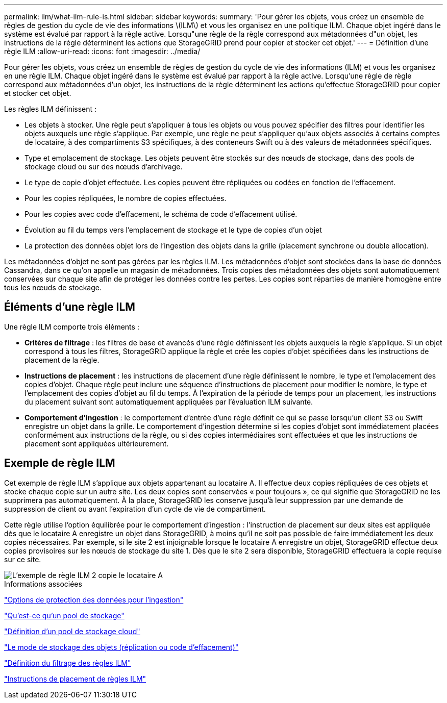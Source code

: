 ---
permalink: ilm/what-ilm-rule-is.html 
sidebar: sidebar 
keywords:  
summary: 'Pour gérer les objets, vous créez un ensemble de règles de gestion du cycle de vie des informations \(ILM\) et vous les organisez en une politique ILM. Chaque objet ingéré dans le système est évalué par rapport à la règle active. Lorsqu"une règle de la règle correspond aux métadonnées d"un objet, les instructions de la règle déterminent les actions que StorageGRID prend pour copier et stocker cet objet.' 
---
= Définition d'une règle ILM
:allow-uri-read: 
:icons: font
:imagesdir: ../media/


[role="lead"]
Pour gérer les objets, vous créez un ensemble de règles de gestion du cycle de vie des informations (ILM) et vous les organisez en une règle ILM. Chaque objet ingéré dans le système est évalué par rapport à la règle active. Lorsqu'une règle de règle correspond aux métadonnées d'un objet, les instructions de la règle déterminent les actions qu'effectue StorageGRID pour copier et stocker cet objet.

Les règles ILM définissent :

* Les objets à stocker. Une règle peut s'appliquer à tous les objets ou vous pouvez spécifier des filtres pour identifier les objets auxquels une règle s'applique. Par exemple, une règle ne peut s'appliquer qu'aux objets associés à certains comptes de locataire, à des compartiments S3 spécifiques, à des conteneurs Swift ou à des valeurs de métadonnées spécifiques.
* Type et emplacement de stockage. Les objets peuvent être stockés sur des nœuds de stockage, dans des pools de stockage cloud ou sur des nœuds d'archivage.
* Le type de copie d'objet effectuée. Les copies peuvent être répliquées ou codées en fonction de l'effacement.
* Pour les copies répliquées, le nombre de copies effectuées.
* Pour les copies avec code d'effacement, le schéma de code d'effacement utilisé.
* Évolution au fil du temps vers l'emplacement de stockage et le type de copies d'un objet
* La protection des données objet lors de l'ingestion des objets dans la grille (placement synchrone ou double allocation).


Les métadonnées d'objet ne sont pas gérées par les règles ILM. Les métadonnées d'objet sont stockées dans la base de données Cassandra, dans ce qu'on appelle un magasin de métadonnées. Trois copies des métadonnées des objets sont automatiquement conservées sur chaque site afin de protéger les données contre les pertes. Les copies sont réparties de manière homogène entre tous les nœuds de stockage.



== Éléments d'une règle ILM

Une règle ILM comporte trois éléments :

* *Critères de filtrage* : les filtres de base et avancés d'une règle définissent les objets auxquels la règle s'applique. Si un objet correspond à tous les filtres, StorageGRID applique la règle et crée les copies d'objet spécifiées dans les instructions de placement de la règle.
* *Instructions de placement* : les instructions de placement d'une règle définissent le nombre, le type et l'emplacement des copies d'objet. Chaque règle peut inclure une séquence d'instructions de placement pour modifier le nombre, le type et l'emplacement des copies d'objet au fil du temps. À l'expiration de la période de temps pour un placement, les instructions du placement suivant sont automatiquement appliquées par l'évaluation ILM suivante.
* *Comportement d'ingestion* : le comportement d'entrée d'une règle définit ce qui se passe lorsqu'un client S3 ou Swift enregistre un objet dans la grille. Le comportement d'ingestion détermine si les copies d'objet sont immédiatement placées conformément aux instructions de la règle, ou si des copies intermédiaires sont effectuées et que les instructions de placement sont appliquées ultérieurement.




== Exemple de règle ILM

Cet exemple de règle ILM s'applique aux objets appartenant au locataire A. Il effectue deux copies répliquées de ces objets et stocke chaque copie sur un autre site. Les deux copies sont conservées « pour toujours », ce qui signifie que StorageGRID ne les supprimera pas automatiquement. À la place, StorageGRID les conserve jusqu'à leur suppression par une demande de suppression de client ou avant l'expiration d'un cycle de vie de compartiment.

Cette règle utilise l'option équilibrée pour le comportement d'ingestion : l'instruction de placement sur deux sites est appliquée dès que le locataire A enregistre un objet dans StorageGRID, à moins qu'il ne soit pas possible de faire immédiatement les deux copies nécessaires. Par exemple, si le site 2 est injoignable lorsque le locataire A enregistre un objet, StorageGRID effectue deux copies provisoires sur les nœuds de stockage du site 1. Dès que le site 2 sera disponible, StorageGRID effectuera la copie requise sur ce site.

image::../media/ilm_example_rule_2_copies_tenant_a.png[L'exemple de règle ILM 2 copie le locataire A]

.Informations associées
link:data-protection-options-for-ingest.html["Options de protection des données pour l'ingestion"]

link:what-storage-pool-is.html["Qu'est-ce qu'un pool de stockage"]

link:what-cloud-storage-pool-is.html["Définition d'un pool de stockage cloud"]

link:how-objects-are-stored-replication-erasure-coding.html["Le mode de stockage des objets (réplication ou code d'effacement)"]

link:what-ilm-rule-filtering-is.html["Définition du filtrage des règles ILM"]

link:what-ilm-placement-instructions-are.html["Instructions de placement de règles ILM"]
